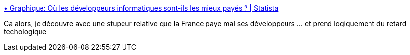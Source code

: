 :jbake-type: post
:jbake-status: published
:jbake-title: • Graphique: Où les développeurs informatiques sont-ils les mieux payés ? | Statista
:jbake-tags: emploi,informatique,comparatif,_mois_avr.,_année_2019
:jbake-date: 2019-04-14
:jbake-depth: ../
:jbake-uri: shaarli/1555219492000.adoc
:jbake-source: https://nicolas-delsaux.hd.free.fr/Shaarli?searchterm=https%3A%2F%2Ffr.statista.com%2Finfographie%2F17619%2Fsalaire-annuel-moyen-developpeur-informatique-par-pays%2F&searchtags=emploi+informatique+comparatif+_mois_avr.+_ann%C3%A9e_2019
:jbake-style: shaarli

https://fr.statista.com/infographie/17619/salaire-annuel-moyen-developpeur-informatique-par-pays/[• Graphique: Où les développeurs informatiques sont-ils les mieux payés ? | Statista]

Ca alors, je découvre avec une stupeur relative que la France paye mal ses développeurs ... et prend logiquement du retard techologique
